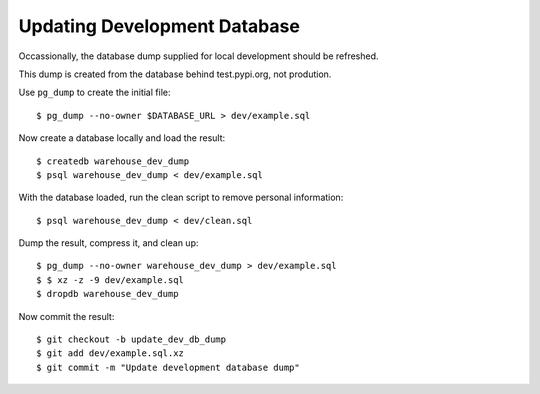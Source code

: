 Updating Development Database
=============================

Occassionally, the database dump supplied for local development should be
refreshed.

This dump is created from the database behind test.pypi.org, not prodution.

Use ``pg_dump`` to create the initial file::

    $ pg_dump --no-owner $DATABASE_URL > dev/example.sql

Now create a database locally and load the result::

    $ createdb warehouse_dev_dump
    $ psql warehouse_dev_dump < dev/example.sql

With the database loaded, run the clean script to remove personal information::

    $ psql warehouse_dev_dump < dev/clean.sql

Dump the result, compress it, and clean up::

    $ pg_dump --no-owner warehouse_dev_dump > dev/example.sql
    $ $ xz -z -9 dev/example.sql
    $ dropdb warehouse_dev_dump

Now commit the result::

    $ git checkout -b update_dev_db_dump
    $ git add dev/example.sql.xz
    $ git commit -m "Update development database dump"
